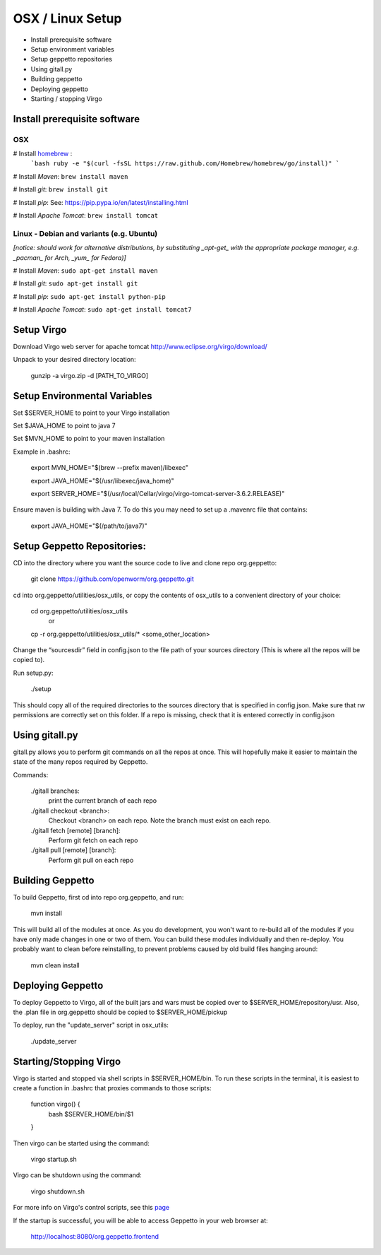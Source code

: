 *****************
OSX / Linux Setup
*****************

* Install prerequisite software
* Setup environment variables
* Setup geppetto repositories
* Using gitall.py
* Building geppetto
* Deploying geppetto
* Starting / stopping Virgo

Install prerequisite software
=============================

OSX
---

# Install `homebrew <http://brew.sh/>`__ :
    ```bash
    ruby -e "$(curl -fsSL https://raw.github.com/Homebrew/homebrew/go/install)"
    ```

# Install *Maven*: ``brew install maven``

# Install *git*: ``brew install git``

# Install *pip*: See: https://pip.pypa.io/en/latest/installing.html

# Install *Apache Tomcat*: ``brew install tomcat``

Linux - Debian and variants (e.g. Ubuntu)
-----------------------------------------

*[notice: should work for alternative distributions, by substituting _apt-get_ with the appropriate package manager, e.g. _pacman_ for Arch, _yum_ for Fedora)]*

# Install *Maven*: ``sudo apt-get install maven``

# Install *git*: ``sudo apt-get install git``

# Install *pip*: ``sudo apt-get install python-pip``

# Install *Apache Tomcat*: ``sudo apt-get install tomcat7``


Setup Virgo
===========

Download Virgo web server for apache tomcat `http://www.eclipse.org/virgo/download/ <http://www.eclipse.org/virgo/download/>`__

Unpack to your desired directory location:

	gunzip -a virgo.zip -d [PATH_TO_VIRGO]

Setup Environmental Variables
=============================

Set $SERVER_HOME to point to your Virgo installation

Set $JAVA_HOME to point to java 7

Set $MVN_HOME to point to your maven installation

Example in .bashrc:

	export MVN_HOME="$(brew --prefix maven)/libexec"

	export JAVA_HOME="$(/usr/libexec/java_home)"

	export SERVER_HOME="$(/usr/local/Cellar/virgo/virgo-tomcat-server-3.6.2.RELEASE)"


Ensure maven is building with Java 7. To do this you may need to set up a .mavenrc file that contains: 

	export JAVA_HOME="$(/path/to/java7)"

Setup Geppetto Repositories:
============================

CD into the directory where you want the source code to live and clone repo org.geppetto:

	git clone https://github.com/openworm/org.geppetto.git

cd into org.geppetto/utilities/osx_utils, or copy the contents of osx_utils to a convenient directory of your choice:
	
	cd org.geppetto/utilities/osx_utils
		or
	cp -r org.geppetto/utilities/osx_utils/* <some_other_location>

Change the “sourcesdir” field in config.json to the file path of your sources directory (This is where all the repos will be copied to).

Run setup.py:

	./setup

This should copy all of the required directories to the sources directory that is specified in config.json. Make sure that rw permissions are correctly set on this folder. If a repo is missing, check that it is entered correctly in config.json

Using gitall.py
===============

gitall.py allows you to perform git commands on all the repos at once. This will hopefully make it easier to maintain the state of the many repos required by Geppetto.

Commands:

	./gitall branches:
		print the current branch of each repo
	./gitall checkout <branch>:
		Checkout <branch> on each repo. Note the branch must exist on each repo.
	./gitall fetch [remote] [branch]:
		Perform git fetch on each repo
	./gitall pull [remote] [branch]:
		Perform git pull on each repo

Building Geppetto
=================
	
To build Geppetto, first cd into repo org.geppetto, and run:

	mvn install

This will build all of the modules at once. As you do development, you won't want to re-build all of the modules if you have only made changes in one or two of them. You can build these modules individually and then re-deploy. You probably want to clean before reinstalling, to prevent problems caused by old build files hanging around:

	mvn clean install

Deploying Geppetto
==================

To deploy Geppetto to Virgo, all of the built jars and wars must be copied over to $SERVER_HOME/repository/usr. Also, the .plan file in org.geppetto should be copied to $SERVER_HOME/pickup

To deploy, run the "update_server" script in osx_utils:
	
	./update_server

Starting/Stopping Virgo
=======================

Virgo is started and stopped via shell scripts in $SERVER_HOME/bin. To run these scripts in the terminal, it is easiest to create a function in .bashrc that proxies commands to those scripts:

	function virgo() {
    		bash $SERVER_HOME/bin/$1
	}

Then virgo can be started using the command:
	
	virgo startup.sh

Virgo can be shutdown using the command:
	
	virgo shutdown.sh

For more info on Virgo's control scripts, see this `page <http://eclipse.org/virgo/documentation/virgo-documentation-2.1.1.RELEASE/docs/virgo-user-guide/htmlsingle/virgo-user-guide.html>`__

If the startup is successful, you will be able to access Geppetto in your web browser at:

	http://localhost:8080/org.geppetto.frontend
